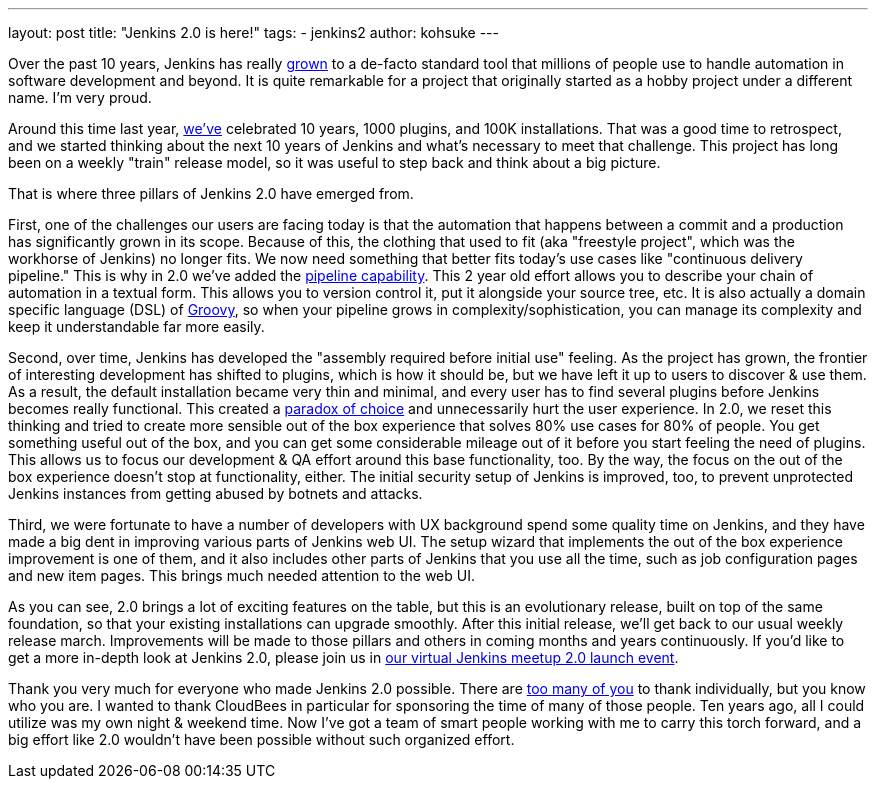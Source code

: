 ---
layout: post
title: "Jenkins 2.0 is here!"
tags:
- jenkins2
author: kohsuke
---

Over the past 10 years, Jenkins has really
link:http://stats.jenkins-ci.org/jenkins-stats/svg/svgs.html[grown] to a
de-facto standard tool that millions of people use to handle automation in
software development and beyond.  It is quite remarkable for a project that
originally started as a hobby project under a different name. I'm very proud.

Around this time last year,
link:/blog/2015/02/09/jenkins-celebration-day-is-february-26/[we've]
celebrated 10 years, 1000 plugins, and 100K installations. That was a good time
to retrospect, and we started thinking about the next 10 years of Jenkins and
what's necessary to meet that challenge.  This project has long been on a
weekly "train" release model, so it was useful to step back and think about a
big picture.

That is where three pillars of Jenkins 2.0 have emerged from.

First, one of the challenges our users are facing today is that the automation
that happens between a commit and a production has significantly grown in its
scope. Because of this, the clothing that used to fit (aka "freestyle project",
which was the workhorse of Jenkins) no longer fits. We now need something that
better fits today's use cases like "continuous delivery pipeline." This is why
in 2.0 we've added the link:/doc/pipeline[pipeline capability]. This 2 year old effort allows you
to describe your chain of automation in a textual form. This allows you to
version control it, put it alongside your source tree, etc. It is also actually
a domain specific language (DSL) of link:http://groovy-lang.org/[Groovy], so when your pipeline grows in
complexity/sophistication, you can manage its complexity and keep it
understandable far more easily.

Second, over time, Jenkins has developed the "assembly required before initial
use" feeling. As the project has grown, the frontier of interesting development
has shifted to plugins, which is how it should be, but we have left it up to
users to discover & use them. As a result, the default installation became very
thin and minimal, and every user has to find several plugins before Jenkins
becomes really functional. This created a link:https://en.wikipedia.org/wiki/The_Paradox_of_Choice[paradox of choice] and unnecessarily
hurt the user experience. In 2.0, we reset this thinking and tried to create
more sensible out of the box experience that solves 80% use cases for 80% of
people. You get something useful out of the box, and you can get some
considerable mileage out of it before you start feeling the need of plugins.
This allows us to focus our development & QA effort around this base
functionality, too. By the way, the focus on the out of the box experience
doesn't stop at functionality, either. The initial security setup of Jenkins is
improved, too, to prevent unprotected Jenkins instances from getting abused by
botnets and attacks.

Third, we were fortunate to have a number of developers with UX background
spend some quality time on Jenkins, and they have made a big dent in improving
various parts of Jenkins web UI. The setup wizard that implements the out of
the box experience improvement is one of them, and it also includes other parts
of Jenkins that you use all the time, such as job configuration pages and new
item pages. This brings much needed attention to the web UI.

As you can see, 2.0 brings a lot of exciting features on the table, but this is
an evolutionary release, built on top of the same foundation, so that your
existing installations can upgrade smoothly. After this initial release, we'll
get back to our usual weekly release march.  Improvements will be made
to those pillars and others in coming months and years continuously. If you'd
like to get a more in-depth look at Jenkins 2.0, please join us in link:http://www.meetup.com/Jenkins-online-meetup/events/230154841/[our virtual
Jenkins meetup 2.0 launch event].

Thank you very much for everyone who made Jenkins 2.0 possible. There are
link:https://github.com/jenkinsci/jenkins/graphs/contributors[too many of you]
to thank individually, but you know who you are. I wanted to thank CloudBees in
particular for sponsoring the time of many of those people. Ten years ago, all I
could utilize was my own night & weekend time. Now I've got a team of smart
people working with me to carry this torch forward, and a big effort like 2.0
wouldn't have been possible without such organized effort.

